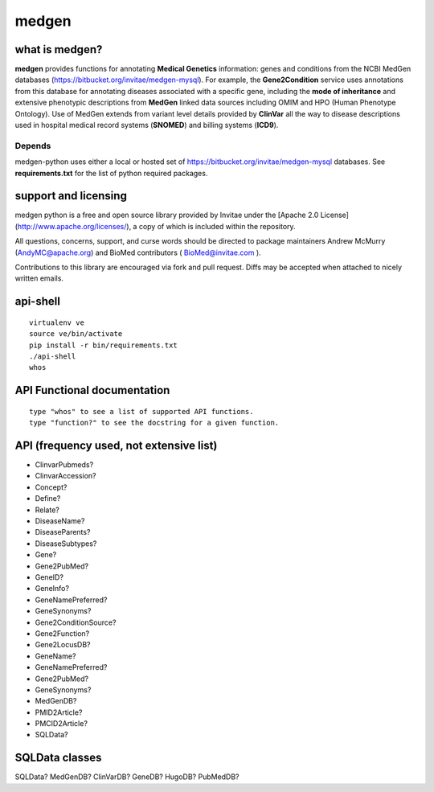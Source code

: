 =================
medgen
=================
what is medgen? 
===================
**medgen** provides functions for annotating **Medical Genetics** information: genes and conditions from the NCBI MedGen databases (https://bitbucket.org/invitae/medgen-mysql). For example, the **Gene2Condition** service uses annotations from this database for annotating diseases associated with a specific gene, including the **mode of inheritance** and extensive phenotypic descriptions from **MedGen** linked data sources including OMIM and HPO (Human Phenotype Ontology). Use of MedGen extends from variant level details provided by **ClinVar** all the way to disease descriptions used in hospital medical record systems (**SNOMED**) and billing systems (**ICD9**). 

Depends
----------------
medgen-python uses either a local or hosted set of https://bitbucket.org/invitae/medgen-mysql databases.
See **requirements.txt** for the list of python required packages. 


support and licensing
=====================

medgen python is a free and open source library provided by Invitae under the [Apache 2.0 License](http://www.apache.org/licenses/), a copy of which is included within the repository.

All questions, concerns, support, and curse words should be directed to package maintainers
Andrew McMurry (AndyMC@apache.org) and BioMed contributors ( BioMed@invitae.com ).

Contributions to this library are encouraged via fork and pull request. Diffs may be accepted
when attached to nicely written emails.


api-shell 
==============================
::
   
   virtualenv ve 
   source ve/bin/activate
   pip install -r bin/requirements.txt      
   ./api-shell
   whos   
   
   
API Functional documentation
==============================
::
   
   type "whos" to see a list of supported API functions.
   type "function?" to see the docstring for a given function.
   

API (frequency used, not extensive list)
=====================================================

* ClinvarPubmeds?
* ClinvarAccession?
* Concept?
* Define?
* Relate?
* DiseaseName?
* DiseaseParents?
* DiseaseSubtypes?
* Gene?
* Gene2PubMed?
* GeneID?
* GeneInfo?
* GeneNamePreferred?
* GeneSynonyms?
* Gene2ConditionSource?
* Gene2Function?
* Gene2LocusDB?
* GeneName?
* GeneNamePreferred?   
* Gene2PubMed?
* GeneSynonyms?
* MedGenDB?
* PMID2Article?
* PMCID2Article?
* SQLData?

  
SQLData classes
=====================================================

SQLData?
MedGenDB?
ClinVarDB?
GeneDB?
HugoDB?
PubMedDB?



